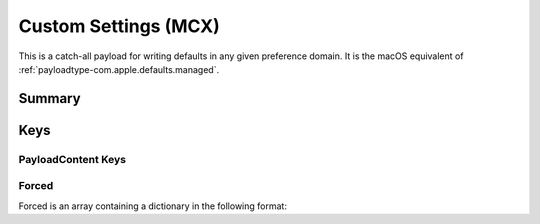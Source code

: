 .. _payloadtype-com.apple.ManagedClient.preferences:

Custom Settings (MCX)
=====================

This is a catch-all payload for writing defaults in any given preference domain.
It is the macOS equivalent of :ref:`payloadtype-com.apple.defaults.managed`.

Summary
-------

.. pfmheader:: manifests/manual/com.apple.ManagedClient.preferences manifest.plist
.. pfm:: manifests/manual/com.apple.ManagedClient.preferences manifest.plist

Keys
----

.. pfmkey:: PayloadContent manifests/manual/com.apple.ManagedClient.preferences manifest.plist

PayloadContent Keys
"""""""""""""""""""

.. pfm:: manifests/manual/com.apple.ManagedClient.preferences manifest.plist
   :key: PayloadContent:PreferenceDomainHere


Forced
""""""

Forced is an array containing a dictionary in the following format:

.. pfm:: manifests/manual/com.apple.ManagedClient.preferences manifest.plist
   :key: PayloadContent:PreferenceDomainHere:Forced:ForcedItem


